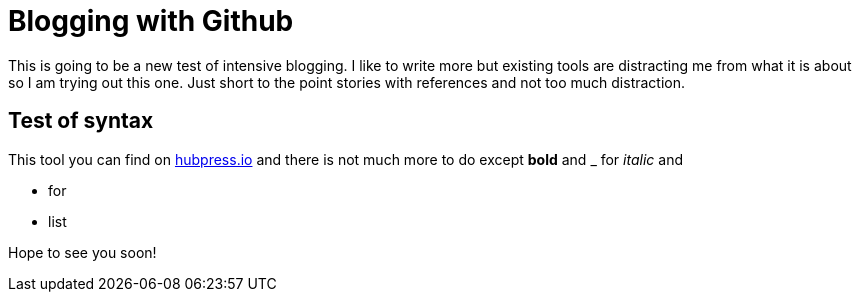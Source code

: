 = Blogging with Github


:hp-tags: Code, Geek

This is going to be a new test of intensive blogging. I like to write more but existing tools are distracting me from what it is about so I am trying out this one. Just short to the point stories with references and not too much distraction.

== Test of syntax

This tool you can find on link:http://hubpress.io/[hubpress.io] and there is not much more to do except *bold* and _ for _italic_ and  

* for
* list

Hope to see you soon!